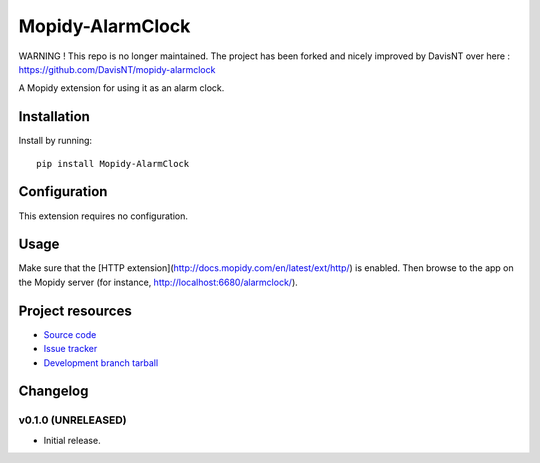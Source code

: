 ****************************
Mopidy-AlarmClock
****************************

WARNING ! This repo is no longer maintained. The project has been forked and nicely improved by DavisNT over here : https://github.com/DavisNT/mopidy-alarmclock


.. image:: https://img.shields.io/pypi/v/Mopidy-AlarmClock.svg?style=flat
    :target: https://pypi.python.org/pypi/Mopidy-AlarmClock/
    :alt: Latest PyPI version

.. image:: https://img.shields.io/pypi/dm/Mopidy-AlarmClock.svg?style=flat
    :target: https://pypi.python.org/pypi/Mopidy-AlarmClock/
    :alt: Number of PyPI downloads

A Mopidy extension for using it as an alarm clock.


Installation
============

Install by running::

    pip install Mopidy-AlarmClock


Configuration
=============

This extension requires no configuration.

Usage
=============

Make sure that the [HTTP extension](http://docs.mopidy.com/en/latest/ext/http/) is enabled. Then browse to the app on the Mopidy server (for instance, http://localhost:6680/alarmclock/).

Project resources
=================

- `Source code <https://github.com/Zashas/mopidy-alarmclock>`_
- `Issue tracker <https://github.com/Zashas/mopidy-alarmclock/issues>`_
- `Development branch tarball <https://github.com/Zashas/mopidy-alarmclock/archive/master.tar.gz#egg=Mopidy-AlarmClock-dev>`_


Changelog
=========

v0.1.0 (UNRELEASED)
----------------------------------------

- Initial release.
